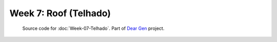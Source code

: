 ======================
Week 7: Roof (Telhado)
======================

     | Source code for :doc:`Week-07-Telhado`. Part of `Dear Gen </>`_ project.
 
|image0|

.. |image0| image:: /docs/assets/07-stockholm.jpg
